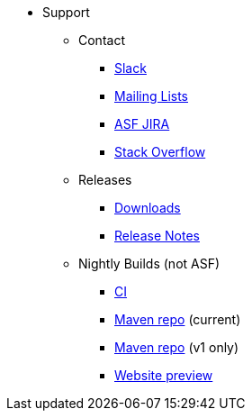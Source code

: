 



* Support

** Contact

*** xref:docs:support:slack-channel.adoc[Slack]
*** xref:docs:support:mailing-list.adoc[Mailing Lists]
*** link:https://issues.apache.org/jira/secure/RapidBoard.jspa?rapidView=87[ASF JIRA]
*** link:http://stackoverflow.com/questions/tagged/isis[Stack Overflow]

** Releases

*** xref:docs:ROOT:downloads/how-to.adoc[Downloads]
*** xref:relnotes:ROOT:about.adoc[Release Notes]


** Nightly Builds (not ASF)

*** link:https://github.com/apache-isis-committers/isis-nightly[CI]
*** link:https://nexus.incode.work/[Maven repo] (current)
*** link:https://repo.incode.cloud/[Maven repo] (v1 only)
*** link:https://apache-isis-committers.github.io/isis-nightly[Website preview]

